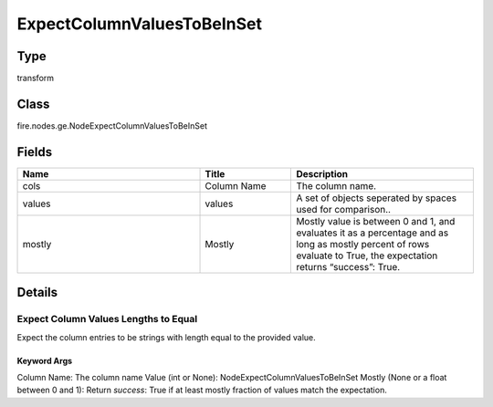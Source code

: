 ExpectColumnValuesToBeInSet
=========== 



Type
--------- 

transform

Class
--------- 

fire.nodes.ge.NodeExpectColumnValuesToBeInSet

Fields
--------- 

.. list-table::
      :widths: 10 5 10
      :header-rows: 1

      * - Name
        - Title
        - Description
      * - cols
        - Column Name
        - The column name.
      * - values
        - values
        - A set of objects seperated by spaces used for comparison..
      * - mostly
        - Mostly
        - Mostly value is between 0 and 1, and evaluates it as a percentage and as long as mostly percent of rows evaluate to True, the expectation returns “success”: True.


Details
-------


Expect Column Values Lengths to Equal
+++++++++++++++

Expect the column entries to be strings with length equal to the provided value.

Keyword Args
```````````````

Column Name: The column name
Value (int or None): NodeExpectColumnValuesToBeInSet
Mostly (None or a float between 0 and 1): Return `success`: True if at least mostly fraction of values match the expectation.


